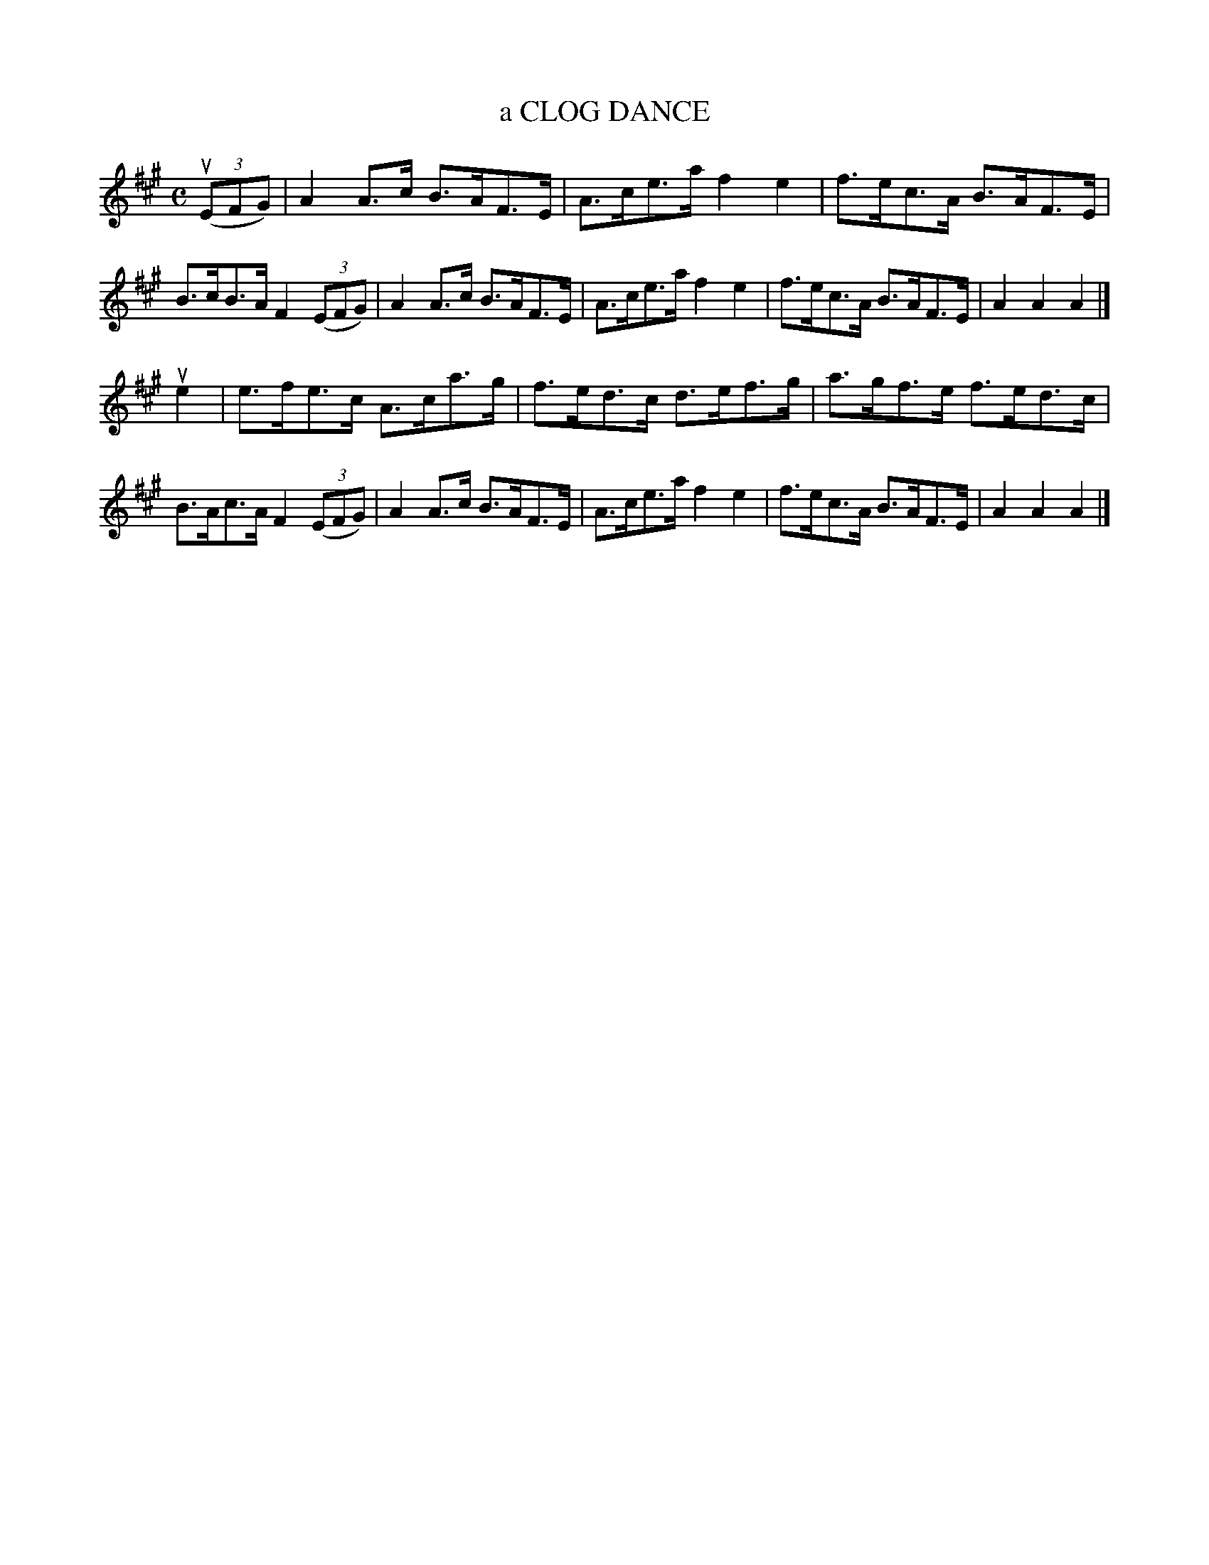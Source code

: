 X: 145121
T: a CLOG DANCE
R: Clog, Hornpipe.
%R: clog, hornpipe
B: James Kerr "Merry Melodies" v.1 p.45 s.1 #21
Z: 2016 John Chambers <jc:trillian.mit.edu>
M: C
L: 1/8
K: A
(3(uEFG) |\
A2A>c B>AF>E | A>ce>a f2e2 |\
f>ec>A B>AF>E | B>cB>A F2 (3(EFG) |\
A2A>c B>AF>E | A>ce>a f2e2 |\
f>ec>A B>AF>E | A2A2A2 |]
ue2 |\
e>fe>c A>ca>g | f>ed>c d>ef>g |\
a>gf>e f>ed>c | B>Ac>A F2 (3(EFG) |\
A2A>c B>AF>E | A>ce>a f2e2 |\
f>ec>A B>AF>E | A2A2A2 |]
